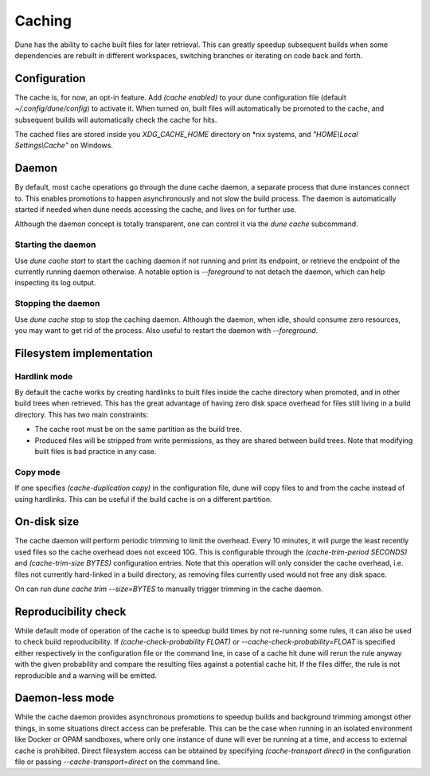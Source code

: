 *******
Caching
*******

Dune has the ability to cache built files for later retrieval. This
can greatly speedup subsequent builds when some dependencies are
rebuilt in different workspaces, switching branches or iterating on
code back and forth.


Configuration
=============

The cache is, for now, an opt-in feature. Add `(cache enabled)` to
your dune configuration file (default `~/.config/dune/config`) to
activate it. When turned on, built files will automatically be
promoted to the cache, and subsequent builds will automatically check
the cache for hits.

The cached files are stored inside you `XDG_CACHE_HOME` directory on
\*nix systems, and `"HOME\\Local Settings\\Cache"` on Windows.


Daemon
======

By default, most cache operations go through the dune cache daemon, a
separate process that dune instances connect to. This enables
promotions to happen asynchronously and not slow the build
process. The daemon is automatically started if needed when dune needs
accessing the cache, and lives on for further use.

Although the daemon concept is totally transparent, one can control it
via the `dune cache` subcommand.

Starting the daemon
-------------------

Use `dune cache start` to start the caching daemon if not running and
print its endpoint, or retrieve the endpoint of the currently running
daemon otherwise. A notable option is `--foreground` to not detach the
daemon, which can help inspecting its log output.

Stopping the daemon
-------------------

Use `dune cache stop` to stop the caching daemon. Although the daemon,
when idle, should consume zero resources, you may want to get rid of
the process. Also useful to restart the daemon with `--foreground`.


Filesystem implementation
=======================================

Hardlink mode
-------------

By default the cache works by creating hardlinks to built files inside
the cache directory when promoted, and in other build trees when
retrieved. This has the great advantage of having zero disk space
overhead for files still living in a build directory. This has two
main constraints:

* The cache root must be on the same partition as the build tree.
* Produced files will be stripped from write permissions, as they are
  shared between build trees. Note that modifying built files is bad
  practice in any case.

Copy mode
---------

If one specifies `(cache-duplication copy)` in the configuration file,
dune will copy files to and from the cache instead of using hardlinks.
This can be useful if the build cache is on a different partition.

On-disk size
============

The cache daemon will perform periodic trimming to limit the overhead.
Every 10 minutes, it will purge the least recently used files so the
cache overhead does not exceed 10G. This is configurable through the
`(cache-trim-period SECONDS)` and `(cache-trim-size BYTES)`
configuration entries. Note that this operation will only consider the
cache overhead, i.e. files not currently hard-linked in a build
directory, as removing files currently used would not free any disk
space.

On can run `dune cache trim --size=BYTES` to manually trigger trimming
in the cache daemon.


Reproducibility check
=====================

While default mode of operation of the cache is to speedup build times
by not re-running some rules, it can also be used to check build
reproducibility. If `(cache-check-probability FLOAT)` or
`--cache-check-probability=FLOAT` is specified either respectively in
the configuration file or the command line, in case of a cache hit
dune will rerun the rule anyway with the given probability and compare
the resulting files against a potential cache hit. If the files
differ, the rule is not reproducible and a warning will be emitted.


Daemon-less mode
================

While the cache daemon provides asynchronous promotions to speedup
builds and background trimming amongst other things, in some
situations direct access can be preferable. This can be the case when
running in an isolated environment like Docker or OPAM sandboxes,
where only one instance of dune will ever be running at a time, and
access to external cache is prohibited. Direct filesystem access can
be obtained by specifying `(cache-transport direct)` in the
configuration file or passing `--cache-transport=direct` on the
command line.
